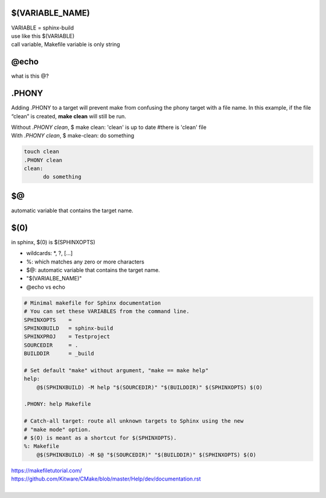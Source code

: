 $(VARIABLE_NAME)
*****************
| VARIABLE = sphinx-build 
| use like this $(VARIABLE)
| call variable, Makefile variable is only string

@echo 
******
what is this @?

.PHONY 
*******
Adding .PHONY to a target will prevent make from confusing the phony target with a file name. In this example, if the file “clean” is created, **make clean** will still be run. 

| Without *.PHONY clean*, $ make clean: 'clean' is up to date  #there is 'clean' file
| With *.PHONY clean*, $ make-clean: do something

.. code-block::

      touch clean
      .PHONY clean
      clean: 
            do something


$@
***
automatic variable that contains the target name.

$(0) 
****
in sphinx, $(0) is $(SPHINXOPTS)


- wildcards: *, ?, [...]
- %: which matches any zero or more characters
- $@: automatic variable that contains the target name.
- "$(VARIALBE_NAME)"
- @echo vs echo
 
.. code-block:: 
    
    # Minimal makefile for Sphinx documentation
    # You can set these VARIABLES from the command line.
    SPHINXOPTS    =
    SPHINXBUILD   = sphinx-build
    SPHINXPROJ    = Testproject
    SOURCEDIR     = .
    BUILDDIR      = _build

    # Set default "make" without argument, "make == make help"
    help:
    	@$(SPHINXBUILD) -M help "$(SOURCEDIR)" "$(BUILDDIR)" $(SPHINXOPTS) $(O)

    .PHONY: help Makefile

    # Catch-all target: route all unknown targets to Sphinx using the new
    # "make mode" option.  
    # $(O) is meant as a shortcut for $(SPHINXOPTS).
    %: Makefile
    	@$(SPHINXBUILD) -M $@ "$(SOURCEDIR)" "$(BUILDDIR)" $(SPHINXOPTS) $(O)
 
| https://makefiletutorial.com/
| https://github.com/Kitware/CMake/blob/master/Help/dev/documentation.rst
|
